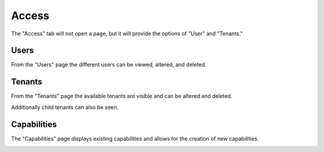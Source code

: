 .. _ux_access:

Access
======

The "Access" tab will not open a page, but it will provide the options of "User" and "Tenants."

Users
-----

From the "Users" page the different users can be viewed, altered, and deleted.

.. image:: /images/screens/webux/user.png

Tenants
-------

From the "Tenants" page the available tenants are visible and can be altered and deleted.

Additionally child tenants can also be seen.

.. image:: /images/screens/webux/tenant.png

Capabilities
------------

The "Capabilities" page displays existing capabilities and allows for the creation of new capabilities.

.. image:: /images/screens/webux/capabilities.png


